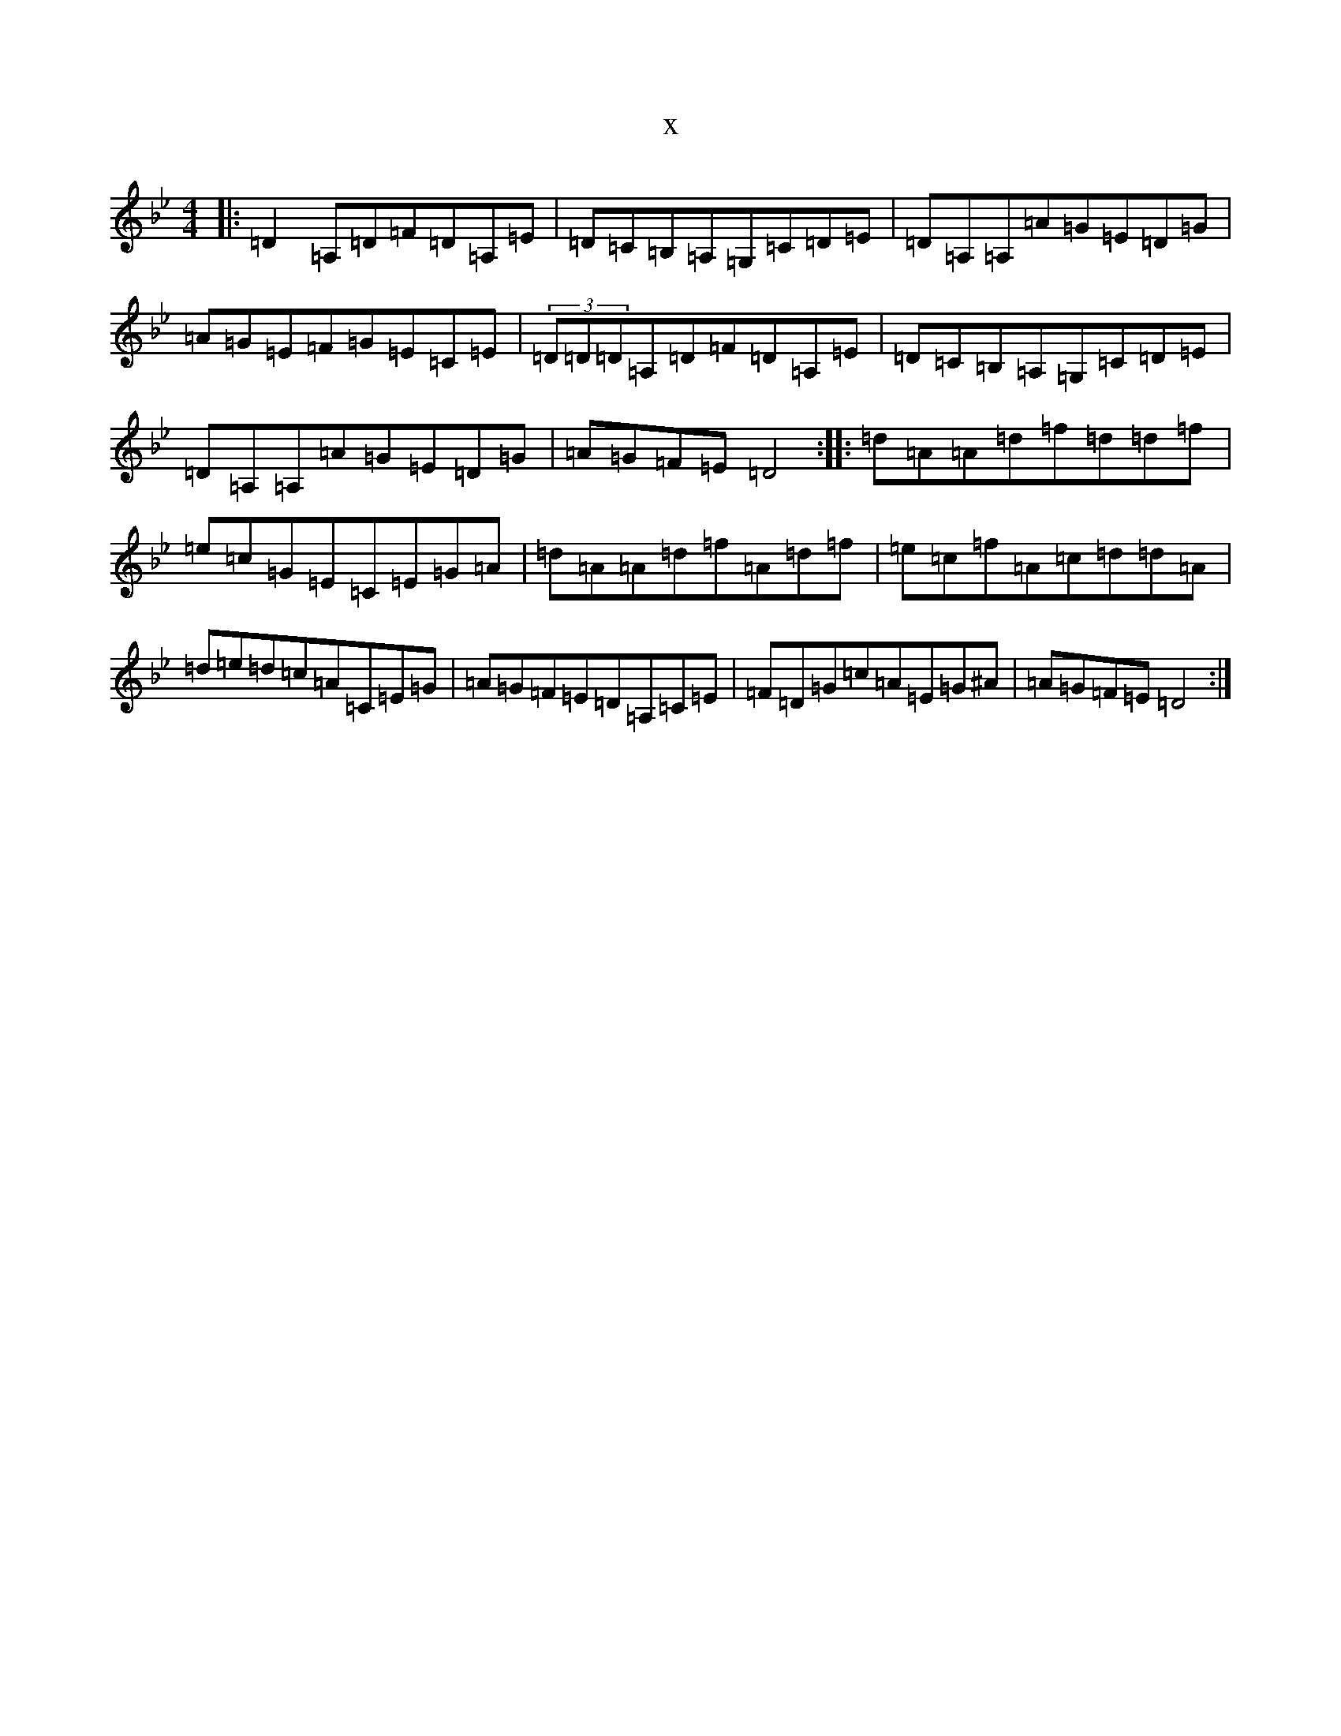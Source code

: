 X:6881
T:x
L:1/8
M:4/4
K: C Dorian
|:=D2=A,=D=F=D=A,=E|=D=C=B,=A,=G,=C=D=E|=D=A,=A,=A=G=E=D=G|=A=G=E=F=G=E=C=E|(3=D=D=D=A,=D=F=D=A,=E|=D=C=B,=A,=G,=C=D=E|=D=A,=A,=A=G=E=D=G|=A=G=F=E=D4:||:=d=A=A=d=f=d=d=f|=e=c=G=E=C=E=G=A|=d=A=A=d=f=A=d=f|=e=c=f=A=c=d=d=A|=d=e=d=c=A=C=E=G|=A=G=F=E=D=A,=C=E|=F=D=G=c=A=E=G^A|=A=G=F=E=D4:|